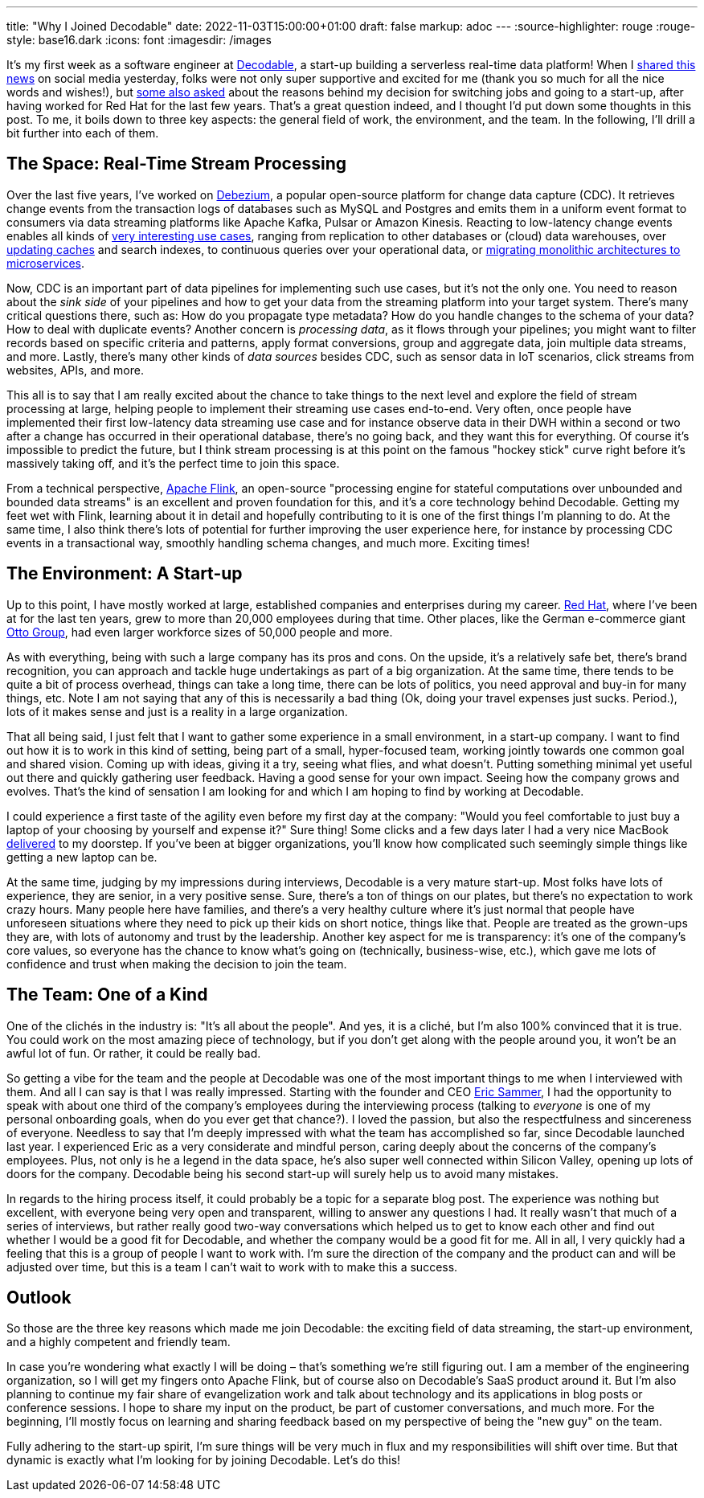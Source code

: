 ---
title: "Why I Joined Decodable"
date: 2022-11-03T15:00:00+01:00
draft: false
markup: adoc
---
:source-highlighter: rouge
:rouge-style: base16.dark
:icons: font
:imagesdir: /images
ifdef::env-github[]
:imagesdir: ../../static/images
endif::[]

It's my first week as a software engineer at https://www.decodable.co/[Decodable], a start-up building a serverless real-time data platform! When I https://twitter.com/gunnarmorling/status/1587779585600626689[shared this news] on social media yesterday, folks were not only super supportive and excited for me (thank you so much for all the nice words and wishes!), but https://twitter.com/RatnaKamireddy/status/1587788737894879233[some also asked] about the reasons behind my decision for switching jobs and going to a start-up, after having worked for Red Hat for the last few years. That's a great question indeed, and I thought I'd put down some thoughts in this post. To me, it boils down to three key aspects: the general field of work, the environment, and the team. In the following, I'll drill a bit further into each of them.

== The Space: Real-Time Stream Processing

Over the last five years, I've worked on https://debezium.io/[Debezium], a popular open-source platform for change data capture (CDC). It retrieves change events from the transaction logs of databases such as MySQL and Postgres and emits them in a uniform event format to consumers via data streaming platforms like Apache Kafka, Pulsar or Amazon Kinesis. Reacting to low-latency change events enables all kinds of https://speakerdeck.com/gunnarmorling/practical-change-data-streaming-use-cases-with-apache-kafka-and-debezium-qcon-san-francisco-2019[very interesting use cases], ranging from replication to other databases or (cloud) data warehouses, over https://speakerdeck.com/gunnarmorling/keep-your-cache-always-fresh-with-debezium-current-22[updating caches] and search indexes, to continuous queries over your operational data, or https://speakerdeck.com/hpgrahsl/dissecting-our-legacy-the-strangler-fig-pattern-with-apache-kafka-debezium-and-mongodb-at-mongodb-dot-live-2021[migrating monolithic architectures to microservices].

Now, CDC is an important part of data pipelines for implementing such use cases, but it's not the only one. You need to reason about the _sink side_ of your pipelines and how to get your data from the streaming platform into your target system. There's many critical questions there, such as: How do you propagate type metadata? How do you handle changes to the schema of your data? How to deal with duplicate events? Another concern is _processing data_, as it flows through your pipelines; you might want to filter records based on specific criteria and patterns, apply format conversions, group and aggregate data, join multiple data streams, and more. Lastly, there's many other kinds of _data sources_ besides CDC, such as sensor data in IoT scenarios, click streams from websites, APIs, and more.

This all is to say that I am really excited about the chance to take things to the next level and explore the field of stream processing at large, helping people to implement their streaming use cases end-to-end. Very often, once people have implemented their first low-latency data streaming use case and for instance observe data in their DWH within a second or two after a change has occurred in their operational database, there's no going back, and they want this for everything. Of course it's impossible to predict the future, but I think stream processing is at this point on the famous "hockey stick" curve right before it's massively taking off, and it's the perfect time to join this space.

From a technical perspective, https://flink.apache.org/[Apache Flink], an open-source "processing engine for stateful computations over unbounded and bounded data streams" is an excellent and proven foundation for this, and it's a core technology behind Decodable. Getting my feet wet with Flink, learning about it in detail and hopefully contributing to it is one of the first things I'm planning to do. At the same time, I also think there's lots of potential for further improving the user experience here, for instance by processing CDC events in a transactional way, smoothly handling schema changes, and much more. Exciting times!

== The Environment: A Start-up

Up to this point, I have mostly worked at large, established companies and enterprises during my career. https://www.redhat.com/[Red Hat], where I've been at for the last ten years, grew to more than 20,000 employees during that time. Other places, like the German e-commerce giant https://www.ottogroup.com/de/[Otto Group], had even larger workforce sizes of 50,000 people and more.

As with everything, being with such a large company has its pros and cons. On the upside, it's a relatively safe bet, there's brand recognition, you can approach and tackle huge undertakings as part of a big organization. At the same time, there tends to be quite a bit of process overhead, things can take a long time, there can be lots of politics, you need approval and buy-in for many things, etc. Note I am not saying that any of this is necessarily a bad thing (Ok, doing your travel expenses just sucks. Period.), lots of it makes sense and just is a reality in a large organization.

That all being said, I just felt that I want to gather some experience in a small environment, in a start-up company. I want to find out how it is to work in this kind of setting, being part of a small, hyper-focused team, working jointly towards one common goal and shared vision. Coming up with ideas, giving it a try, seeing what flies, and what doesn't. Putting something minimal yet useful out there and quickly gathering user feedback. Having a good sense for your own impact. Seeing how the company grows and evolves. That's the kind of sensation I am looking for and which I am hoping to find by working at Decodable.

I could experience a first taste of the agility even before my first day at the company: "Would you feel comfortable to just buy a laptop of your choosing by yourself and expense it?" Sure thing! Some clicks and a few days later I had a very nice MacBook https://twitter.com/gunnarmorling/status/1587425392985604098[delivered] to my doorstep. If you've been at bigger organizations, you'll know how complicated such seemingly simple things like getting a new laptop can be.

At the same time, judging by my impressions during interviews, Decodable is a very mature start-up. Most folks have lots of experience, they are senior, in a very positive sense. Sure, there's a ton of things on our plates, but there's no expectation to work crazy hours. Many people here have families, and there's a very healthy culture where it's just normal that people have unforeseen situations where they need to pick up their kids on short notice, things like that. People are treated as the grown-ups they are, with lots of autonomy and trust by the leadership. Another key aspect for me is transparency: it's one of the company's core values, so everyone has the chance to know what's going on (technically, business-wise, etc.), which gave me lots of confidence and trust when making the decision to join the team.

== The Team: One of a Kind

One of the clichés in the industry is: "It's all about the people". And yes, it is a cliché, but I'm also 100% convinced that it is true. You could work on the most amazing piece of technology, but if you don't get along with the people around you, it won't be an awful lot of fun. Or rather, it could be really bad.

So getting a vibe for the team and the people at Decodable was one of the most important things to me when I interviewed with them. And all I can say is that I was really impressed. Starting with the founder and CEO https://twitter.com/esammer/[Eric Sammer], I had the opportunity to speak with about one third of the company's employees during the interviewing process (talking to _everyone_ is one of my personal onboarding goals, when do you ever get that chance?). I loved the passion, but also the respectfulness and sincereness of everyone. Needless to say that I'm deeply impressed with what the team has accomplished so far, since Decodable launched last year. I experienced Eric as a very considerate and mindful person, caring deeply about the concerns of the company's employees. Plus, not only is he a legend in the data space, he's also super well connected within Silicon Valley, opening up lots of doors for the company. Decodable being his second start-up will surely help us to avoid many mistakes.

In regards to the hiring process itself, it could probably be a topic for a separate blog post. The experience was nothing but excellent, with everyone being very open and transparent, willing to answer any questions I had. It really wasn't that much of a series of interviews, but rather really good two-way conversations which helped us to get to know each other and find out whether I would be a good fit for Decodable, and whether the company would be a good fit for me. All in all, I very quickly had a feeling that this is a group of people I want to work with. I'm sure the direction of the company and the product can and will be adjusted over time, but this is a team I can't wait to work with to make this a success.

== Outlook

So those are the three key reasons which made me join Decodable: the exciting field of data streaming, the start-up environment, and a highly competent and friendly team.

In case you're wondering what exactly I will be doing – that's something we're still figuring out. I am a member of the engineering organization, so I will get my fingers onto Apache Flink, but of course also on Decodable's SaaS product around it. But I'm also planning to continue my fair share of evangelization work and talk about technology and its applications in blog posts or conference sessions. I hope to share my input on the product, be part of customer conversations, and much more. For the beginning, I'll mostly focus on learning and sharing feedback based on my perspective of being the "new guy" on the team. 

Fully adhering to the start-up spirit, I'm sure things will be very much in flux and my responsibilities will shift over time.
But that dynamic is exactly what I'm looking for by joining Decodable.
Let's do this!
